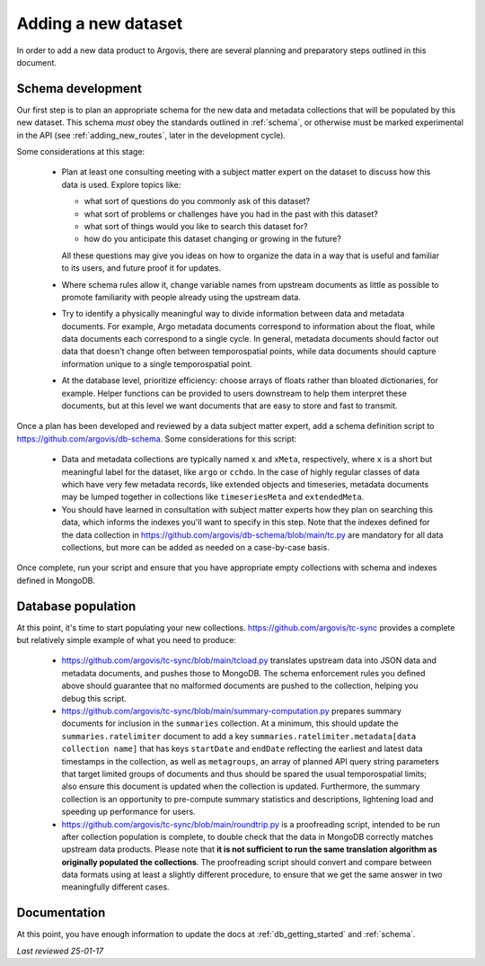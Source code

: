 .. _adding_new_data:

Adding a new dataset
====================

In order to add a new data product to Argovis, there are several planning and preparatory steps outlined in this document.

Schema development
------------------

Our first step is to plan an appropriate schema for the new data and metadata collections that will be populated by this new dataset. This schema *must* obey the standards outlined in :ref:`schema`, or otherwise must be marked experimental in the API (see :ref:`adding_new_routes`, later in the development cycle).

Some considerations at this stage:

 - Plan at least one consulting meeting with a subject matter expert on the dataset to discuss how this data is used. Explore topics like: 

   - what sort of questions do you commonly ask of this dataset?
   - what sort of problems or challenges have you had in the past with this dataset?
   - what sort of things would you like to search this dataset for?
   - how do you anticipate this dataset changing or growing in the future? 

   All these questions may give you ideas on how to organize the data in a way that is useful and familiar to its users, and future proof it for updates.
 - Where schema rules allow it, change variable names from upstream documents as little as possible to promote familiarity with people already using the upstream data.
 - Try to identify a physically meaningful way to divide information between data and metadata documents. For example, Argo metadata documents correspond to information about the float, while data documents each correspond to a single cycle. In general, metadata documents should factor out data that doesn't change often between temporospatial points, while data documents should capture information unique to a single temporospatial point.
 - At the database level, prioritize efficiency: choose arrays of floats rather than bloated dictionaries, for example. Helper functions can be provided to users downstream to help them interpret these documents, but at this level we want documents that are easy to store and fast to transmit.

Once a plan has been developed and reviewed by a data subject matter expert, add a schema definition script to `https://github.com/argovis/db-schema <https://github.com/argovis/db-schema>`_. Some considerations for this script:

 - Data and metadata collections are typically named ``x`` and ``xMeta``, respectively, where ``x`` is a short but meaningful label for the dataset, like ``argo`` or ``cchdo``. In the case of highly regular classes of data which have very few metadata records, like extended objects and timeseries, metadata documents may be lumped together in collections like ``timeseriesMeta`` and ``extendedMeta``.
 - You should have learned in consultation with subject matter experts how they plan on searching this data, which informs the indexes you'll want to specify in this step. Note that the indexes defined for the data collection in `https://github.com/argovis/db-schema/blob/main/tc.py <https://github.com/argovis/db-schema/blob/main/tc.py>`_ are mandatory for all data collections, but more can be added as needed on a case-by-case basis.

Once complete, run your script and ensure that you have appropriate empty collections with schema and indexes defined in MongoDB.

Database population
-------------------

At this point, it's time to start populating your new collections. `https://github.com/argovis/tc-sync <https://github.com/argovis/tc-sync>`_ provides a complete but relatively simple example of what you need to produce:

 - `https://github.com/argovis/tc-sync/blob/main/tcload.py <https://github.com/argovis/tc-sync/blob/main/tcload.py>`_ translates upstream data into JSON data and metadata documents, and pushes those to MongoDB. The schema enforcement rules you defined above should guarantee that no malformed documents are pushed to the collection, helping you debug this script.
 - `https://github.com/argovis/tc-sync/blob/main/summary-computation.py <https://github.com/argovis/tc-sync/blob/main/summary-computation.py>`_ prepares summary documents for inclusion in the ``summaries`` collection. At a minimum, this should update the ``summaries.ratelimiter`` document to add a key ``summaries.ratelimiter.metadata[data collection name]`` that has keys ``startDate`` and ``endDate`` reflecting the earliest and latest data timestamps in the collection, as well as ``metagroups``, an array of planned API query string parameters that target limited groups of documents and thus should be spared the usual temporospatial limits; also ensure this document is updated when the collection is updated. Furthermore, the summary collection is an opportunity to pre-compute summary statistics and descriptions, lightening load and speeding up performance for users.
 - `https://github.com/argovis/tc-sync/blob/main/roundtrip.py <https://github.com/argovis/tc-sync/blob/main/roundtrip.py>`_ is a proofreading script, intended to be run after collection population is complete, to double check that the data in MongoDB correctly matches upstream data products. Please note that **it is not sufficient to run the same translation algorithm as originally populated the collections**. The proofreading script should convert and compare between data formats using at least a slightly different procedure, to ensure that we get the same answer in two meaningfully different cases. 

Documentation
-------------

At this point, you have enough information to update the docs at :ref:`db_getting_started` and :ref:`schema`.

*Last reviewed 25-01-17*